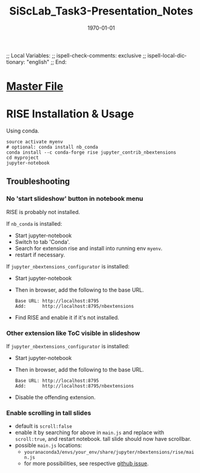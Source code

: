 # In Emacs org-mode: before exporting, comment this out START
;; Local Variables:
;; ispell-check-comments: exclusive
;; ispell-local-dictionary: "english"
;; End:
# In Emacs org-mode: before exporting, comment this out FINISH

# Org-mode Export LaTeX Customization Notes:
# - Interpret 'bla_bla' as LaTeX Math bla subscript bla: #+OPTIONS ^:t. Interpret literally bla_bla: ^:nil.
# - org export: turn off heading -> section numbering: #+OPTIONS: num:nil
# - org export: change list numbering to alphabetical, sources:
#   - https://orgmode.org/manual/Plain-lists-in-LaTeX-export.html
#   - https://tex.stackexchange.com/a/129960
#   - must be inserted before each list:
#     #+ATTR_LATEX: :environment enumerate
#     #+ATTR_LATEX: :options [label=\alph*)]
# - allow org to recognize alphabetical lists a)...: M-x customize-variable org-list-allow-alphabetical


# -----------------------
# General Export Options:
#+OPTIONS: ^:nil ':nil *:t -:t ::t <:t H:3 \n:nil arch:headline 
#+OPTIONS: broken-links:nil c:nil creator:nil d:(not "LOGBOOK") date:t e:t
#+OPTIONS: email:nil f:t inline:t p:nil pri:nil prop:nil stat:t tags:t
#+OPTIONS: tasks:t tex:t timestamp:t title:t todo:t |:t

#+OPTIONS: author:nil
#+OPTIONS: num:nil # disable export latex section numbering for org headings
#+OPTIONS: toc:nil # no table of contents (doesn't work if num:nil)

#+TITLE: SiScLab_Task3-Presentation_Notes
#+DATE: <2019-01-15 Tue>
#+AUTHOR: Johannes Wasmer
# #+EMAIL: johannes.wasmer@gmail.com
#+LANGUAGE: de
#+SELECT_TAGS: export
#+EXCLUDE_TAGS: noexport
#+CREATOR: Emacs 25.2.2 (Org mode 9.1.13)

# ---------------------
# LaTeX Export Options:
#+LATEX_CLASS: article
#+LATEX_CLASS_OPTIONS:
#+LATEX_HEADER: \usepackage[english]{babel}
#+LATEX_HEADER: \usepackage[top=0.5in,bottom=0.5in,left=1in,right=1in,includeheadfoot]{geometry} % wider page; load BEFORE fancyhdr
#+LATEX_HEADER: \usepackage[inline]{enumitem} % for customization of itemize, enumerate envs
#+LATEX_HEADER: \usepackage{color}
#+LATEX_HEADER:
#+LATEX_HEADER_EXTRA:
#+DESCRIPTION:
#+KEYWORDS:
#+SUBTITLE: 
#+LATEX_COMPILER: pdflatex
#+DATE: \today

* [[file:SiScLab_Notes.org::*%5B%5Bfile:SiScLab_Task3-Presentation_Notes.org%5D%5BPhase%205%20-%20Presentation%5D%5D][Master File]]

* RISE Installation & Usage

Using conda.
#+BEGIN_SRC shell
source activate myenv
# optional: conda install nb_conda
conda install --c conda-forge rise jupyter_contrib_nbextensions
cd myproject
jupyter-notebook
#+END_SRC

** Troubleshooting
*** No 'start slideshow' button in notebook menu
RISE is probably not installed.

If =nb_conda= is installed:
- Start jupyter-notebook
- Switch to tab 'Conda'.
- Search for extension rise and install into running env =myenv=.
- restart if necessary.

If =jupyter_nbextensions_configurator= is installed:
- Start jupyter-notebook
- Then in browser, add the following to the base URL.
  #+BEGIN_SRC 
  Base URL: http://localhost:8795
  Add:      http://localhost:8795/nbextensions
  #+END_SRC
- Find RISE and enable it if it's not installed.

*** Other extension like ToC visible in slideshow
If =jupyter_nbextensions_configurator= is installed:
- Start jupyter-notebook
- Then in browser, add the following to the base URL.
  #+BEGIN_SRC 
  Base URL: http://localhost:8795
  Add:      http://localhost:8795/nbextensions
  #+END_SRC
- Disable the offending extension.
*** Enable scrolling in tall slides
- default is =scroll:false=
- enable it by searching for above in =main.js= and replace with =scroll:true=,
  and restart notebook. tall slide should now have scrollbar.
- possible =main.js= locations:
  - =youranaconda3/envs/your_env/share/jupyter/nbextensions/rise/main.js=
  - for more possibilities, see respective [[https://github.com/damianavila/RISE/issues/185][github issue]].
